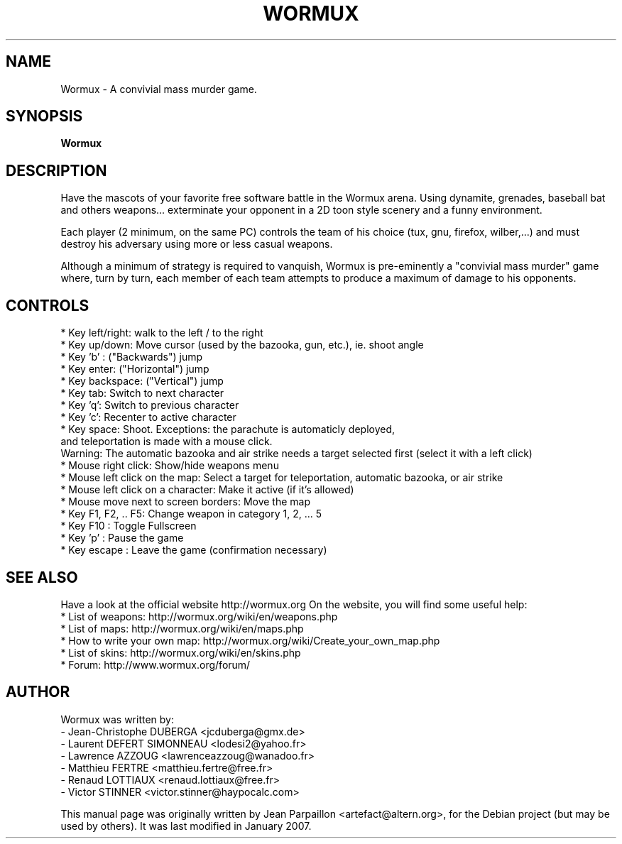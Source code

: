 .\"                                      Hey, EMACS: -*- nroff -*-
.\" First parameter, NAME, should be all caps
.\" Second parameter, SECTION, should be 1-8, maybe w/ subsection
.\" other parameters are allowed: see man(7), man(1)
.TH WORMUX 6 "January 18, 2007"
.\" Please adjust this date whenever revising the manpage.
.\"
.\" Some roff macros, for reference:
.\" .nh        disable hyphenation
.\" .hy        enable hyphenation
.\" .ad l      left justify
.\" .ad b      justify to both left and right margins
.\" .nf        disable filling
.\" .fi        enable filling
.\" .br        insert line break
.\" .sp <n>    insert n+1 empty lines
.\" for manpage-specific macros, see man(7)
.SH NAME
Wormux \- A convivial mass murder game.
.SH SYNOPSIS
.B Wormux
.br
.SH DESCRIPTION
.PP
Have the mascots of your favorite free software battle in the Wormux
arena. Using dynamite, grenades, baseball bat and others weapons...
exterminate your opponent in a 2D toon style scenery and
a funny environment.
.PP
Each player (2 minimum, on the same PC) controls the team of his
choice (tux, gnu, firefox, wilber,...) and must destroy his
adversary using more or less casual weapons.
.PP
Although a minimum of strategy is required to vanquish, Wormux is
pre-eminently a "convivial mass murder" game where, turn by turn, each
member of each team attempts to produce a maximum of damage to his
opponents.
.br
.SH CONTROLS
* Key left/right: walk to the left / to the right
.br
* Key up/down: Move cursor (used by the bazooka, gun, etc.), ie. shoot angle
.br
* Key 'b' : ("Backwards") jump
.br
* Key enter: ("Horizontal") jump
.br
* Key backspace: ("Vertical") jump
.br
* Key tab: Switch to next character
.br
* Key 'q': Switch to previous character
.br
* Key 'c': Recenter to active character
.br
* Key space: Shoot. Exceptions: the parachute is automaticly deployed, 
  and teleportation is made with a mouse click. 
  Warning: The automatic bazooka and air strike needs a target selected first (select it with a left click)
.br
* Mouse right click: Show/hide weapons menu
.br
* Mouse left click on the map: Select a target for teleportation, automatic bazooka, or air strike
.br
* Mouse left click on a character: Make it active (if it's allowed)
.br
* Mouse move next to screen borders: Move the map
.br
* Key F1, F2, .. F5: Change weapon in category 1, 2, ... 5
.br
* Key F10 : Toggle Fullscreen
.br
* Key 'p' : Pause the game
.br
* Key escape : Leave the game (confirmation necessary)
.br
.SH SEE ALSO
.br
Have a look at the official website http://wormux.org
On the website, you will find some useful help:
.br
* List of weapons: http://wormux.org/wiki/en/weapons.php
.br
* List of maps: http://wormux.org/wiki/en/maps.php
.br
  * How to write your own map: http://wormux.org/wiki/Create_your_own_map.php
.br
* List of skins: http://wormux.org/wiki/en/skins.php
.br
* Forum: http://www.wormux.org/forum/
.br
.SH AUTHOR
Wormux was written by:
.br
- Jean-Christophe DUBERGA <jcduberga@gmx.de>
.br
- Laurent DEFERT SIMONNEAU <lodesi2@yahoo.fr>
.br
- Lawrence AZZOUG <lawrenceazzoug@wanadoo.fr>
.br 
- Matthieu FERTRE <matthieu.fertre@free.fr>
.br 
- Renaud LOTTIAUX <renaud.lottiaux@free.fr>
.br
- Victor STINNER <victor.stinner@haypocalc.com>
.PP
This manual page was originally written by Jean Parpaillon <artefact@altern.org>,
for the Debian project (but may be used by others). It was last modified in January 2007.
